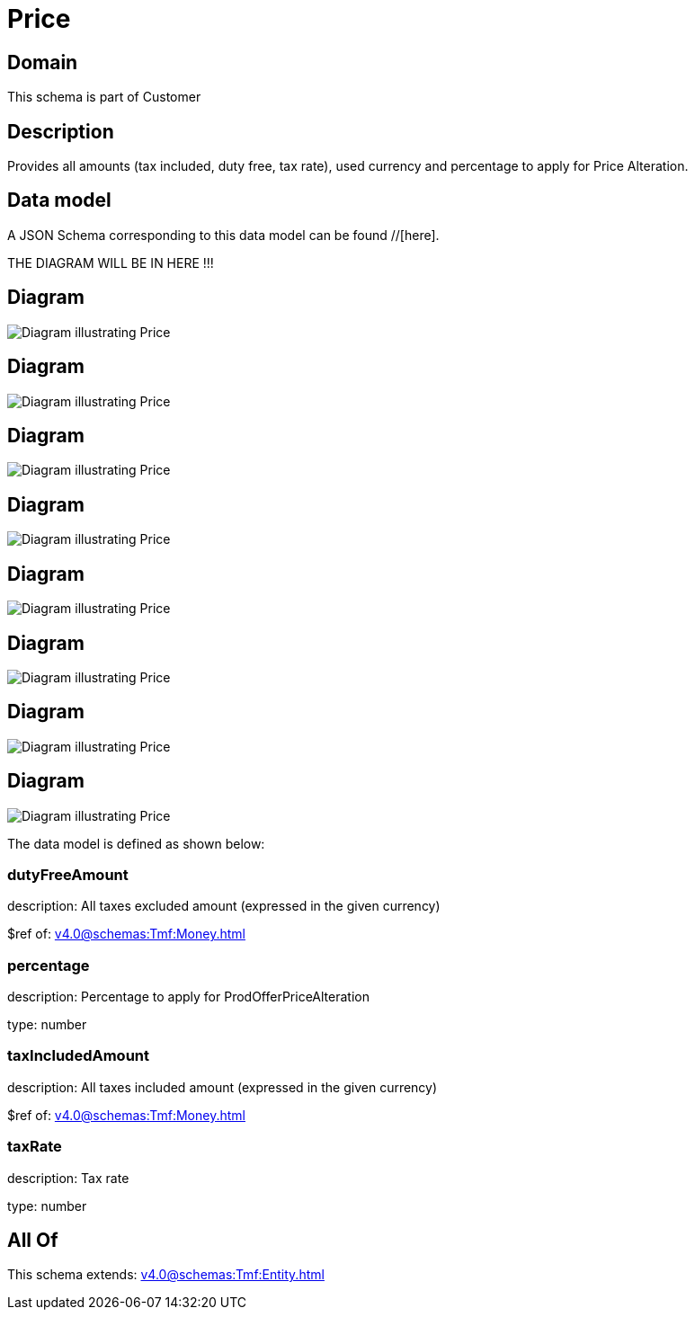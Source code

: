 = Price

[#domain]
== Domain

This schema is part of Customer

[#description]
== Description
Provides all amounts (tax included, duty free, tax rate), used currency and percentage to apply for Price Alteration.


[#data_model]
== Data model

A JSON Schema corresponding to this data model can be found //[here].

THE DIAGRAM WILL BE IN HERE !!!

[#diagram]
== Diagram
image::Resource_OrderPrice.png[Diagram illustrating Price]

[#diagram]
== Diagram
image::Resource_Price.png[Diagram illustrating Price]

[#diagram]
== Diagram
image::Resource_CartPrice.png[Diagram illustrating Price]

[#diagram]
== Diagram
image::Resource_OrderItemPrice.png[Diagram illustrating Price]

[#diagram]
== Diagram
image::Resource_WorkPrice.png[Diagram illustrating Price]

[#diagram]
== Diagram
image::Resource_QuotePrice.png[Diagram illustrating Price]

[#diagram]
== Diagram
image::Resource_ProductPrice.png[Diagram illustrating Price]

[#diagram]
== Diagram
image::Resource_ProductOfferingPrice.png[Diagram illustrating Price]


The data model is defined as shown below:


=== dutyFreeAmount
description: All taxes excluded amount (expressed in the given currency)

$ref of: xref:v4.0@schemas:Tmf:Money.adoc[]


=== percentage
description: Percentage to apply for ProdOfferPriceAlteration

type: number


=== taxIncludedAmount
description: All taxes included amount (expressed in the given currency)

$ref of: xref:v4.0@schemas:Tmf:Money.adoc[]


=== taxRate
description: Tax rate

type: number


[#all_of]
== All Of

This schema extends: xref:v4.0@schemas:Tmf:Entity.adoc[]
